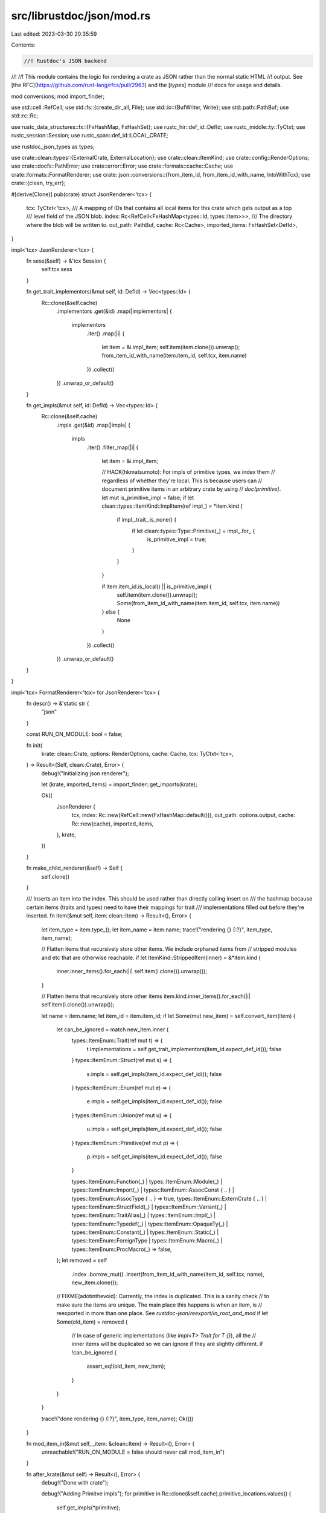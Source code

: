src/librustdoc/json/mod.rs
==========================

Last edited: 2023-03-30 20:35:59

Contents:

.. code-block:: rs

    //! Rustdoc's JSON backend
//!
//! This module contains the logic for rendering a crate as JSON rather than the normal static HTML
//! output. See [the RFC](https://github.com/rust-lang/rfcs/pull/2963) and the [`types`] module
//! docs for usage and details.

mod conversions;
mod import_finder;

use std::cell::RefCell;
use std::fs::{create_dir_all, File};
use std::io::{BufWriter, Write};
use std::path::PathBuf;
use std::rc::Rc;

use rustc_data_structures::fx::{FxHashMap, FxHashSet};
use rustc_hir::def_id::DefId;
use rustc_middle::ty::TyCtxt;
use rustc_session::Session;
use rustc_span::def_id::LOCAL_CRATE;

use rustdoc_json_types as types;

use crate::clean::types::{ExternalCrate, ExternalLocation};
use crate::clean::ItemKind;
use crate::config::RenderOptions;
use crate::docfs::PathError;
use crate::error::Error;
use crate::formats::cache::Cache;
use crate::formats::FormatRenderer;
use crate::json::conversions::{from_item_id, from_item_id_with_name, IntoWithTcx};
use crate::{clean, try_err};

#[derive(Clone)]
pub(crate) struct JsonRenderer<'tcx> {
    tcx: TyCtxt<'tcx>,
    /// A mapping of IDs that contains all local items for this crate which gets output as a top
    /// level field of the JSON blob.
    index: Rc<RefCell<FxHashMap<types::Id, types::Item>>>,
    /// The directory where the blob will be written to.
    out_path: PathBuf,
    cache: Rc<Cache>,
    imported_items: FxHashSet<DefId>,
}

impl<'tcx> JsonRenderer<'tcx> {
    fn sess(&self) -> &'tcx Session {
        self.tcx.sess
    }

    fn get_trait_implementors(&mut self, id: DefId) -> Vec<types::Id> {
        Rc::clone(&self.cache)
            .implementors
            .get(&id)
            .map(|implementors| {
                implementors
                    .iter()
                    .map(|i| {
                        let item = &i.impl_item;
                        self.item(item.clone()).unwrap();
                        from_item_id_with_name(item.item_id, self.tcx, item.name)
                    })
                    .collect()
            })
            .unwrap_or_default()
    }

    fn get_impls(&mut self, id: DefId) -> Vec<types::Id> {
        Rc::clone(&self.cache)
            .impls
            .get(&id)
            .map(|impls| {
                impls
                    .iter()
                    .filter_map(|i| {
                        let item = &i.impl_item;

                        // HACK(hkmatsumoto): For impls of primitive types, we index them
                        // regardless of whether they're local. This is because users can
                        // document primitive items in an arbitrary crate by using
                        // `doc(primitive)`.
                        let mut is_primitive_impl = false;
                        if let clean::types::ItemKind::ImplItem(ref impl_) = *item.kind {
                            if impl_.trait_.is_none() {
                                if let clean::types::Type::Primitive(_) = impl_.for_ {
                                    is_primitive_impl = true;
                                }
                            }
                        }

                        if item.item_id.is_local() || is_primitive_impl {
                            self.item(item.clone()).unwrap();
                            Some(from_item_id_with_name(item.item_id, self.tcx, item.name))
                        } else {
                            None
                        }
                    })
                    .collect()
            })
            .unwrap_or_default()
    }
}

impl<'tcx> FormatRenderer<'tcx> for JsonRenderer<'tcx> {
    fn descr() -> &'static str {
        "json"
    }

    const RUN_ON_MODULE: bool = false;

    fn init(
        krate: clean::Crate,
        options: RenderOptions,
        cache: Cache,
        tcx: TyCtxt<'tcx>,
    ) -> Result<(Self, clean::Crate), Error> {
        debug!("Initializing json renderer");

        let (krate, imported_items) = import_finder::get_imports(krate);

        Ok((
            JsonRenderer {
                tcx,
                index: Rc::new(RefCell::new(FxHashMap::default())),
                out_path: options.output,
                cache: Rc::new(cache),
                imported_items,
            },
            krate,
        ))
    }

    fn make_child_renderer(&self) -> Self {
        self.clone()
    }

    /// Inserts an item into the index. This should be used rather than directly calling insert on
    /// the hashmap because certain items (traits and types) need to have their mappings for trait
    /// implementations filled out before they're inserted.
    fn item(&mut self, item: clean::Item) -> Result<(), Error> {
        let item_type = item.type_();
        let item_name = item.name;
        trace!("rendering {} {:?}", item_type, item_name);

        // Flatten items that recursively store other items. We include orphaned items from
        // stripped modules and etc that are otherwise reachable.
        if let ItemKind::StrippedItem(inner) = &*item.kind {
            inner.inner_items().for_each(|i| self.item(i.clone()).unwrap());
        }

        // Flatten items that recursively store other items
        item.kind.inner_items().for_each(|i| self.item(i.clone()).unwrap());

        let name = item.name;
        let item_id = item.item_id;
        if let Some(mut new_item) = self.convert_item(item) {
            let can_be_ignored = match new_item.inner {
                types::ItemEnum::Trait(ref mut t) => {
                    t.implementations = self.get_trait_implementors(item_id.expect_def_id());
                    false
                }
                types::ItemEnum::Struct(ref mut s) => {
                    s.impls = self.get_impls(item_id.expect_def_id());
                    false
                }
                types::ItemEnum::Enum(ref mut e) => {
                    e.impls = self.get_impls(item_id.expect_def_id());
                    false
                }
                types::ItemEnum::Union(ref mut u) => {
                    u.impls = self.get_impls(item_id.expect_def_id());
                    false
                }
                types::ItemEnum::Primitive(ref mut p) => {
                    p.impls = self.get_impls(item_id.expect_def_id());
                    false
                }

                types::ItemEnum::Function(_)
                | types::ItemEnum::Module(_)
                | types::ItemEnum::Import(_)
                | types::ItemEnum::AssocConst { .. }
                | types::ItemEnum::AssocType { .. } => true,
                types::ItemEnum::ExternCrate { .. }
                | types::ItemEnum::StructField(_)
                | types::ItemEnum::Variant(_)
                | types::ItemEnum::TraitAlias(_)
                | types::ItemEnum::Impl(_)
                | types::ItemEnum::Typedef(_)
                | types::ItemEnum::OpaqueTy(_)
                | types::ItemEnum::Constant(_)
                | types::ItemEnum::Static(_)
                | types::ItemEnum::ForeignType
                | types::ItemEnum::Macro(_)
                | types::ItemEnum::ProcMacro(_) => false,
            };
            let removed = self
                .index
                .borrow_mut()
                .insert(from_item_id_with_name(item_id, self.tcx, name), new_item.clone());

            // FIXME(adotinthevoid): Currently, the index is duplicated. This is a sanity check
            // to make sure the items are unique. The main place this happens is when an item, is
            // reexported in more than one place. See `rustdoc-json/reexport/in_root_and_mod`
            if let Some(old_item) = removed {
                // In case of generic implementations (like `impl<T> Trait for T {}`), all the
                // inner items will be duplicated so we can ignore if they are slightly different.
                if !can_be_ignored {
                    assert_eq!(old_item, new_item);
                }
            }
        }

        trace!("done rendering {} {:?}", item_type, item_name);
        Ok(())
    }

    fn mod_item_in(&mut self, _item: &clean::Item) -> Result<(), Error> {
        unreachable!("RUN_ON_MODULE = false should never call mod_item_in")
    }

    fn after_krate(&mut self) -> Result<(), Error> {
        debug!("Done with crate");

        debug!("Adding Primitve impls");
        for primitive in Rc::clone(&self.cache).primitive_locations.values() {
            self.get_impls(*primitive);
        }

        let e = ExternalCrate { crate_num: LOCAL_CRATE };

        let index = (*self.index).clone().into_inner();

        debug!("Constructing Output");
        // This needs to be the default HashMap for compatibility with the public interface for
        // rustdoc-json-types
        #[allow(rustc::default_hash_types)]
        let output = types::Crate {
            root: types::Id(format!("0:0:{}", e.name(self.tcx).as_u32())),
            crate_version: self.cache.crate_version.clone(),
            includes_private: self.cache.document_private,
            index: index.into_iter().collect(),
            paths: self
                .cache
                .paths
                .iter()
                .chain(&self.cache.external_paths)
                .map(|(&k, &(ref path, kind))| {
                    (
                        from_item_id(k.into(), self.tcx),
                        types::ItemSummary {
                            crate_id: k.krate.as_u32(),
                            path: path.iter().map(|s| s.to_string()).collect(),
                            kind: kind.into_tcx(self.tcx),
                        },
                    )
                })
                .collect(),
            external_crates: self
                .cache
                .extern_locations
                .iter()
                .map(|(crate_num, external_location)| {
                    let e = ExternalCrate { crate_num: *crate_num };
                    (
                        crate_num.as_u32(),
                        types::ExternalCrate {
                            name: e.name(self.tcx).to_string(),
                            html_root_url: match external_location {
                                ExternalLocation::Remote(s) => Some(s.clone()),
                                _ => None,
                            },
                        },
                    )
                })
                .collect(),
            format_version: types::FORMAT_VERSION,
        };
        let out_dir = self.out_path.clone();
        try_err!(create_dir_all(&out_dir), out_dir);

        let mut p = out_dir;
        p.push(output.index.get(&output.root).unwrap().name.clone().unwrap());
        p.set_extension("json");
        let mut file = BufWriter::new(try_err!(File::create(&p), p));
        serde_json::ser::to_writer(&mut file, &output).unwrap();
        try_err!(file.flush(), p);

        Ok(())
    }

    fn cache(&self) -> &Cache {
        &self.cache
    }
}


